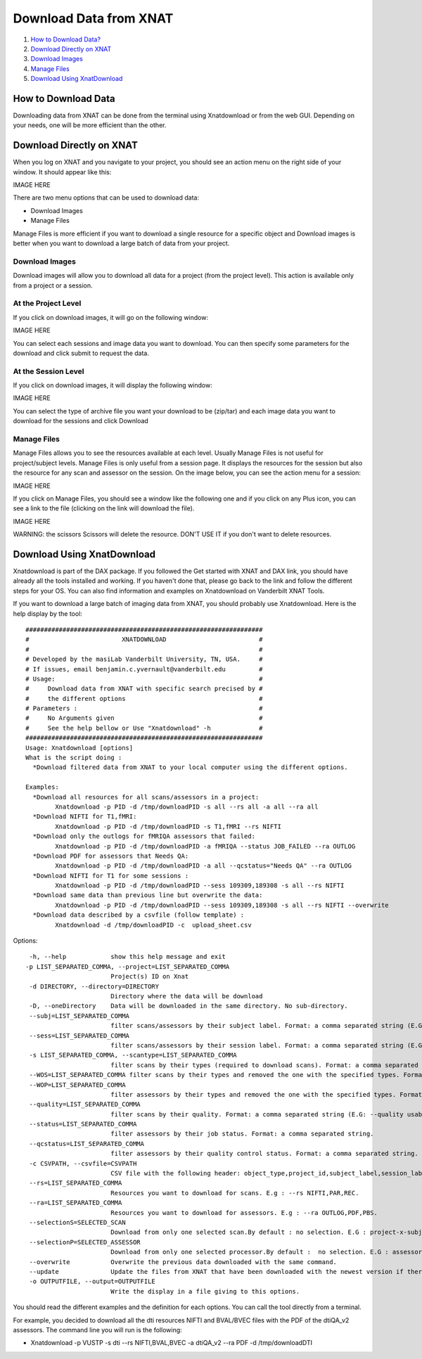 Download Data from XNAT
=======================

1.  `How to Download Data? <#how-to-download-data>`__
2.  `Download Directly on XNAT <#download-directly-on-xnat>`__
3.  `Download Images <#download-images>`__
4.  `Manage Files <#manage-files>`__
5.  `Download Using XnatDownload <#download-using-xnatdownload>`__

--------------------
How to Download Data
--------------------

Downloading data from XNAT can be done from the terminal using Xnatdownload or from the web GUI. Depending on your needs, one will be more efficient than the other.

-------------------------
Download Directly on XNAT
-------------------------

When you log on XNAT and you navigate to your project, you should see an action menu on the right side of your window. It should appear like this:

IMAGE HERE

There are two menu options that can be used to download data:

- Download Images
- Manage Files

Manage Files is more efficient if you want to download a single resource for a specific object and Download images is better when you want to download a large batch of data from your project.

Download Images
~~~~~~~~~~~~~~~

Download images will allow you to download all data for a project (from the project level). This action is available only from a project or a session.

At the Project Level
~~~~~~~~~~~~~~~~~~~~

If you click on download images, it will go on the following window:

IMAGE HERE

You can select each sessions and image data you want to download. You can then specify some parameters for the download and click submit to request the data.

At the Session Level
~~~~~~~~~~~~~~~~~~~~

If you click on download images, it will display the following window:

IMAGE HERE

You can select the type of archive file you want your download to be (zip/tar) and each image data you want to download for the sessions and click Download

Manage Files
~~~~~~~~~~~~

Manage Files allows you to see the resources available at each level. Usually Manage Files is not useful for project/subject levels. Manage Files is only useful from a session page. It displays the resources for the session but also the resource for any scan and assessor on the session. On the image below, you can see the action menu for a session:

IMAGE HERE

If you click on Manage Files, you should see a window like the following one and if you click on any Plus icon, you can see a link to the file (clicking on the link will download the file).

IMAGE HERE

WARNING: the scissors Scissors will delete the resource. DON'T USE IT if you don't want to delete resources.

---------------------------
Download Using XnatDownload
---------------------------

Xnatdownload is part of the DAX package. If you followed the Get started with XNAT and DAX link, you should have already all the tools installed and working. If you haven't done that, please go back to the link and follow the different steps for your OS. You can also find information and examples on Xnatdownload on Vanderbilt XNAT Tools.

If you want to download a large batch of imaging data from XNAT, you should probably use Xnatdownload. Here is the help display by the tool:

::

	################################################################
	#                         XNATDOWNLOAD                         #
	#                                                              #
	# Developed by the masiLab Vanderbilt University, TN, USA.     #
	# If issues, email benjamin.c.yvernault@vanderbilt.edu         #
	# Usage:                                                       #
	#     Download data from XNAT with specific search precised by #
	#     the different options                                    #
	# Parameters :                                                 #
	#     No Arguments given                                       #
	#     See the help bellow or Use "Xnatdownload" -h             #
	################################################################
	Usage: Xnatdownload [options]
	What is the script doing :
	  *Download filtered data from XNAT to your local computer using the different options.
	
	Examples:
	  *Download all resources for all scans/assessors in a project: 
	        Xnatdownload -p PID -d /tmp/downloadPID -s all --rs all -a all --ra all
	  *Download NIFTI for T1,fMRI: 
	        Xnatdownload -p PID -d /tmp/downloadPID -s T1,fMRI --rs NIFTI
	  *Download only the outlogs for fMRIQA assessors that failed: 
	        Xnatdownload -p PID -d /tmp/downloadPID -a fMRIQA --status JOB_FAILED --ra OUTLOG
	  *Download PDF for assessors that Needs QA: 
	        Xnatdownload -p PID -d /tmp/downloadPID -a all --qcstatus="Needs QA" --ra OUTLOG
	  *Download NIFTI for T1 for some sessions : 
	        Xnatdownload -p PID -d /tmp/downloadPID --sess 109309,189308 -s all --rs NIFTI
	  *Download same data than previous line but overwrite the data: 
	        Xnatdownload -p PID -d /tmp/downloadPID --sess 109309,189308 -s all --rs NIFTI --overwrite
	  *Download data described by a csvfile (follow template) : 
	        Xnatdownload -d /tmp/downloadPID -c  upload_sheet.csv

Options:

::

	 -h, --help            show this help message and exit
 	-p LIST_SEPARATED_COMMA, --project=LIST_SEPARATED_COMMA
        	               Project(s) ID on Xnat
	 -d DIRECTORY, --directory=DIRECTORY
	                       Directory where the data will be download
	 -D, --oneDirectory    Data will be downloaded in the same directory. No sub-directory.
	 --subj=LIST_SEPARATED_COMMA
	                       filter scans/assessors by their subject label. Format: a comma separated string (E.G: --subj VUSTP2,VUSTP3).
	 --sess=LIST_SEPARATED_COMMA
	                       filter scans/assessors by their session label. Format: a comma separated string (E.G: --sess VUSTP2b,VUSTP3a)
	 -s LIST_SEPARATED_COMMA, --scantype=LIST_SEPARATED_COMMA
	                       filter scans by their types (required to download scans). Format: a comma separated string (E.G : -s T1,MPRAGE,REST). To download all types, set to 'all'. -a LIST_SEPARATED_COMMA, --assessortype=LIST_SEPARATED_COMMA filter assessors by their types (required to download assessors). Format: a comma separated string (E.G : -a fMRIQA,dtiQA_v2,Multi_Atlas). To download all types, set to 'all'. 
	 --WOS=LIST_SEPARATED_COMMA filter scans by their types and removed the one with the specified types. Format: a comma separated string (E.G : --WOS T1,MPRAGE,REST).
	 --WOP=LIST_SEPARATED_COMMA
	                       filter assessors by their types and removed the one with the specified types. Format: a comma separated string (E.G : --WOP fMRIQA,dtiQA).
	 --quality=LIST_SEPARATED_COMMA
	                       filter scans by their quality. Format: a comma separated string (E.G: --quality usable,questionable,unusable).
	 --status=LIST_SEPARATED_COMMA
	                       filter assessors by their job status. Format: a comma separated string.
	 --qcstatus=LIST_SEPARATED_COMMA
	                       filter assessors by their quality control status. Format: a comma separated string.
	 -c CSVPATH, --csvfile=CSVPATH
	                       CSV file with the following header: object_type,project_id,subject_label,session_label,as_label. object_type must be 'scan' or 'assessor' and as_label the scan ID or assessor label.
	 --rs=LIST_SEPARATED_COMMA
	                       Resources you want to download for scans. E.g : --rs NIFTI,PAR,REC.
	 --ra=LIST_SEPARATED_COMMA
	                       Resources you want to download for assessors. E.g : --ra OUTLOG,PDF,PBS.
	 --selectionS=SELECTED_SCAN
	                       Download from only one selected scan.By default : no selection. E.G : project-x-subject-x-experiment-x-scan
	 --selectionP=SELECTED_ASSESSOR
	                       Download from only one selected processor.By default :  no selection. E.G : assessor_label
	 --overwrite           Overwrite the previous data downloaded with the same command.
	 --update              Update the files from XNAT that have been downloaded with the newest version if there is one (not working yet).
	 -o OUTPUTFILE, --output=OUTPUTFILE
	                       Write the display in a file giving to this options.

You should read the different examples and the definition for each options. You can call the tool directly from a terminal.

For example, you decided to download all the dti resources NIFTI and BVAL/BVEC files with the PDF of the dtiQA_v2 assessors. The command line you will run is the following:

- Xnatdownload -p VUSTP -s dti --rs NIFTI,BVAL,BVEC -a dtiQA_v2 --ra PDF -d /tmp/downloadDTI
